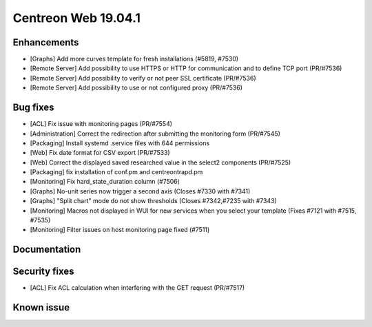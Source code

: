 ====================
Centreon Web 19.04.1
====================

Enhancements
------------

* [Graphs] Add more curves template for fresh installations (#5819, #7530)
* [Remote Server] Add possibility to use HTTPS or HTTP for communication and to define TCP port (PR/#7536)
* [Remote Server] Add possibility to verify or not peer SSL certificate (PR/#7536)
* [Remote Server] Add possibility to use or not configured proxy (PR/#7536)

Bug fixes
---------

* [ACL] Fix issue with monitoring pages (PR/#7554)
* [Administration] Correct the redirection after submitting the monitoring form (PR/#7545)
* [Packaging] Install systemd .service files with 644 permissions
* [Web] Fix date format for CSV export (PR/#7533)
* [Web] Correct the displayed saved researched value in the select2 components (PR/#7525)
* [Packaging] fix installation of conf.pm and centreontrapd.pm
* [Monitoring] Fix hard_state_duration column (#7506)
* [Graphs] No-unit series now trigger a second axis (Closes #7330 with #7341)
* [Graphs] "Split chart" mode do not show thresholds (Closes #7342,#7235 with #7343)
* [Monitoring] Macros not displayed in WUI for new services when you select your template (Fixes #7121 with #7515, #7535)
* [Monitoring] Filter issues on host monitoring page fixed (#7511)

Documentation
-------------

Security fixes
--------------

* [ACL] Fix ACL calculation when interfering with the GET request (PR/#7517)

Known issue
-----------
